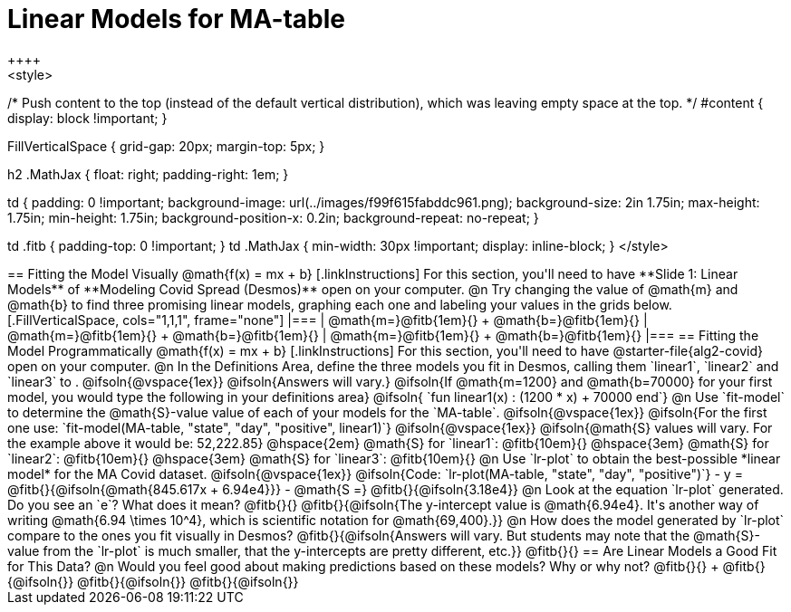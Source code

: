 = Linear Models for MA-table
++++
<style>
/* Push content to the top (instead of the default vertical distribution), which was leaving empty space at the top. */
#content { display: block !important; }

.autonum { font-weight: bold; }
.autonum:after { content: ')' !important; }

.FillVerticalSpace { grid-gap: 20px; margin-top: 5px; }

h2 .MathJax { float: right;  padding-right: 1em; }

td {
    padding: 0 !important;
    background-image: url(../images/f99f615fabddc961.png);
    background-size: 2in 1.75in;
    max-height: 1.75in;
    min-height: 1.75in;
    background-position-x: 0.2in;
    background-repeat: no-repeat;
}

td .fitb { padding-top: 0 !important; }
td .MathJax { min-width: 30px !important; display: inline-block; }
</style>
++++

== Fitting the Model Visually @math{f(x) = mx + b}

[.linkInstructions]
For this section, you'll need to have **Slide 1: Linear Models** of **Modeling Covid Spread (Desmos)** open on your computer.

@n Try changing the value of @math{m} and @math{b} to find three promising linear models, graphing each one and labeling your values in the grids below.

[.FillVerticalSpace, cols="1,1,1", frame="none"]
|===
| @math{m=}@fitb{1em}{} +
  @math{b=}@fitb{1em}{}

| @math{m=}@fitb{1em}{} +
  @math{b=}@fitb{1em}{}

| @math{m=}@fitb{1em}{} +
  @math{b=}@fitb{1em}{}

|===

== Fitting the Model Programmatically @math{f(x) = mx + b}

[.linkInstructions]
For this section, you'll need to have @starter-file{alg2-covid} open on your computer.

@n In the Definitions Area, define the three models you fit in Desmos, calling them `linear1`, `linear2` and `linear3` to .

@ifsoln{@vspace{1ex}}

@ifsoln{Answers will vary.}

@ifsoln{If @math{m=1200} and @math{b=70000} for your first model, you would type the following in your definitions area}

@ifsoln{ `fun linear1(x) : (1200 * x) + 70000 end`}

@n Use `fit-model` to determine the @math{S}-value value of each of your models for the `MA-table`.

@ifsoln{@vspace{1ex}}

@ifsoln{For the first one use: `fit-model(MA-table, "state", "day", "positive", linear1)`}

@ifsoln{@vspace{1ex}}

@ifsoln{@math{S} values will vary. For the example above it would be: 52,222.85}

@hspace{2em} @math{S} for `linear1`: @fitb{10em}{} @hspace{3em} @math{S} for `linear2`: @fitb{10em}{} @hspace{3em} @math{S} for `linear3`: @fitb{10em}{}

@n Use `lr-plot` to obtain the best-possible *linear model* for the MA Covid dataset. 

@ifsoln{@vspace{1ex}}

@ifsoln{Code: `lr-plot(MA-table, "state", "day", "positive")`}

- y = @fitb{}{@ifsoln{@math{845.617x + 6.94e4}}}
- @math{S =} @fitb{}{@ifsoln{3.18e4}}

@n Look at the equation `lr-plot` generated. Do you see an `e`? What does it mean? @fitb{}{}

@fitb{}{@ifsoln{The y-intercept value is @math{6.94e4}. It's another way of writing @math{6.94 \times 10^4}, which is scientific notation for @math{69,400}.}}

@n How does the model generated by `lr-plot` compare to the ones you fit visually in Desmos? @fitb{}{@ifsoln{Answers will vary. But students may note that the @math{S}-value from the `lr-plot` is much smaller, that the y-intercepts are pretty different, etc.}}

@fitb{}{}

== Are Linear Models a Good Fit for This Data?

@n Would you feel good about making predictions based on these models? Why or why not? @fitb{}{} +

@fitb{}{@ifsoln{}}

@fitb{}{@ifsoln{}}

@fitb{}{@ifsoln{}}
